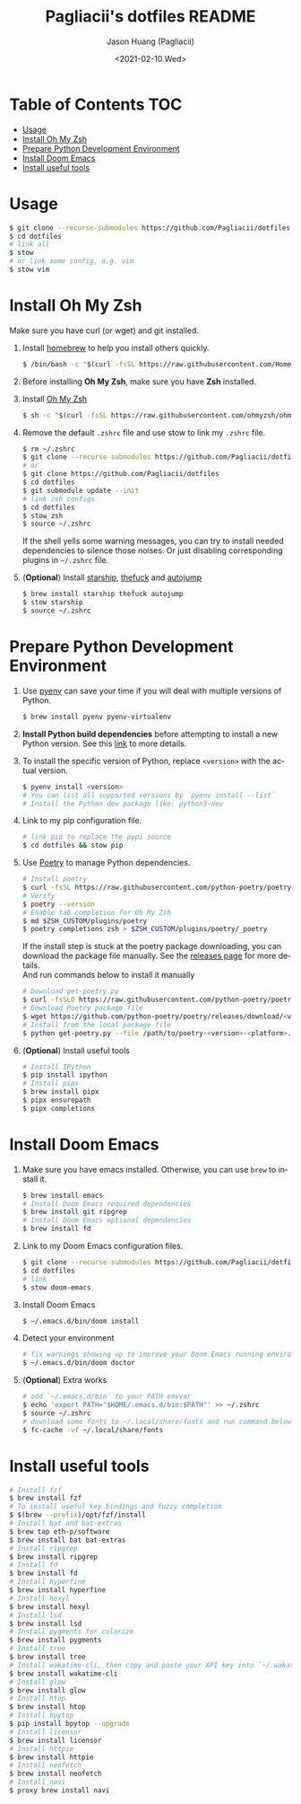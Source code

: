 #+TITLE:       Pagliacii's dotfiles README
#+AUTHOR:      Jason Huang (Pagliacii)
#+EMAIL:       huangmianrui0310@outlook.com
#+DATE:        <2021-02-10 Wed>

#+DESCRIPTION: Recording some installation notes.
#+KEYWORDS:    README, dotfiles
#+LANGUAGE:    en
#+STARTUP:     content

* Table of Contents :TOC:
- [[#usage][Usage]]
- [[#install-oh-my-zsh][Install Oh My Zsh]]
- [[#prepare-python-development-environment][Prepare Python Development Environment]]
- [[#install-doom-emacs][Install Doom Emacs]]
- [[#install-useful-tools][Install useful tools]]

* Usage

#+BEGIN_SRC bash
$ git clone --recurse-submodules https://github.com/Pagliacii/dotfiles
$ cd dotfiles
# link all
$ stow
# or link some config, e.g. vim
$ stow vim
#+END_SRC

* Install Oh My Zsh

Make sure you have curl (or wget) and git installed.

1. Install [[https://brew.sh/][homebrew]] to help you install others quickly.

   #+BEGIN_SRC bash
$ /bin/bash -c "$(curl -fsSL https://raw.githubusercontent.com/Homebrew/install/HEAD/install.sh)"
   #+END_SRC

2. Before installing *Oh My Zsh*, make sure you have *Zsh* installed.

3. Install [[https://github.com/ohmyzsh/ohmyzsh][Oh My Zsh]]

   #+BEGIN_SRC bash
$ sh -c "$(curl -fsSL https://raw.githubusercontent.com/ohmyzsh/ohmyzsh/master/tools/install.sh)"
   #+END_SRC

4. Remove the default ~.zshrc~ file and use stow to link my ~.zshrc~ file.

   #+BEGIN_SRC bash
$ rm ~/.zshrc
$ git clone --recurse-submodules https://github.com/Pagliacii/dotfiles
# or
$ git clone https://github.com/Pagliacii/dotfiles
$ cd dotfiles
$ git submodule update --init
# link zsh configs
$ cd dotfiles
$ stow zsh
$ source ~/.zshrc
   #+END_SRC

    If the shell yells some warning messages, you can try to install needed dependencies to silence those noises. Or just disabling corresponding plugins in ~~/.zshrc~ file.

5. (*Optional*) Install [[https://starship.rs/][starship]], [[https://github.com/nvbn/thefuck][thefuck]] and [[https://github.com/wting/autojump][autojump]]

   #+BEGIN_SRC bash
$ brew install starship thefuck autojump
$ stow starship
$ source ~/.zshrc
   #+END_SRC

* Prepare Python Development Environment

1. Use [[https://github.com/pyenv/pyenv][pyenv]] can save your time if you will deal with multiple versions of Python.

   #+BEGIN_SRC bash
$ brew install pyenv pyenv-virtualenv
   #+END_SRC

2. *Install Python build dependencies* before attempting to install a new Python version. See this [[https://github.com/pyenv/pyenv/wiki#suggested-build-environment][link]] to more details.

3. To install the specific version of Python, replace ~<version>~ with the actual version.

   #+BEGIN_SRC bash
$ pyenv install <version>
# You can list all supported versions by `pyenv install --list`
# Install the Python dev package like: python3-dev
   #+END_SRC

4. Link to my pip configuration file.

   #+BEGIN_SRC bash
# link pip to replace the pypi source
$ cd dotfiles && stow pip
   #+END_SRC

5. Use [[https://python-poetry.org][Poetry]] to manage Python dependencies.

   #+BEGIN_SRC bash
# Install poetry
$ curl -fsSL https://raw.githubusercontent.com/python-poetry/poetry/master/get-poetry.py | python -
# Verify
$ poetry --version
# Enable tab completion for Oh My Zsh
$ md $ZSH_CUSTOM/plugins/poetry
$ poetry completions zsh > $ZSH_CUSTOM/plugins/poetry/_poetry
   #+END_SRC

   If the install step is stuck at the poetry package downloading, you can download the package file manually. See the [[https://github.com/python-poetry/poetry/releases][releases page]] for more details. \\
   And run commands below to install it manually

   #+BEGIN_SRC bash
# Download get-poetry.py
$ curl -fsSLO https://raw.githubusercontent.com/python-poetry/poetry/master/get-poetry.py
# Download Poetry package file
$ wget https://github.com/python-poetry/poetry/releases/download/<version>/poetry-<version>-<platform>.tar.gz
# Install from the local package file
$ python get-poetry.py --file /path/to/poetry-<version>-<platform>.tar.gz
   #+END_SRC

6. (*Optional*) Install useful tools

   #+BEGIN_SRC bash
# Install IPython
$ pip install ipython
# Install pipx
$ brew install pipx
$ pipx ensurepath
$ pipx completions
   #+END_SRC

* Install Doom Emacs

1. Make sure you have emacs installed. Otherwise, you can use ~brew~ to install it.

   #+BEGIN_SRC bash
$ brew install emacs
# Install Doom Emacs required dependencies
$ brew install git ripgrep
# Install Doom Emacs optional dependencies
$ brew install fd
   #+END_SRC

2. Link to my Doom Emacs configuration files.

   #+BEGIN_SRC bash
$ git clone --recurse-submodules https://github.com/Pagliacii/dotfiles
$ cd dotfiles
# link
$ stow doom-emacs
   #+END_SRC

3. Install Doom Emacs

   #+BEGIN_SRC bash
$ ~/.emacs.d/bin/doom install
   #+END_SRC

4. Detect your environment

   #+BEGIN_SRC bash
# fix warnings showing up to improve your Doom Emacs running environment
$ ~/.emacs.d/bin/doom doctor
   #+END_SRC

5. (*Optional*) Extra works

   #+BEGIN_SRC bash
# add `~/.emacs.d/bin` to your PATH envvar
$ echo 'export PATH="$HOME/.emacs.d/bin:$PATH"' >> ~/.zshrc
$ source ~/.zshrc
# download some fonts to ~/.local/share/fonts and run command below
$ fc-cache -vf ~/.local/share/fonts
   #+END_SRC

* Install useful tools

#+BEGIN_SRC bash
# Install fzf
$ brew install fzf
# To install useful key bindings and fuzzy completion
$ $(brew --prefix)/opt/fzf/install
# Install bat and bat-extras
$ brew tap eth-p/software
$ brew install bat bat-extras
# Install ripgrep
$ brew install ripgrep
# Install fd
$ brew install fd
# Install hyperfine
$ brew install hyperfine
# Install hexyl
$ brew install hexyl
# Install lsd
$ brew install lsd
# Install pygments for colorize
$ brew install pygments
# Install tree
$ brew install tree
# Install wakatime-cli, then copy and paste your API key into `~/.wakatime.cfg` file
$ brew install wakatime-cli
# Install glow
$ brew install glow
# Install htop
$ brew install htop
# Install bpytop
$ pip install bpytop --upgrade
# Install licensor
$ brew install licensor
# Install httpie
$ brew install httpie
# Install neofetch
$ brew install neofetch
# Install navi
$ proxy brew install navi
#+END_SRC
